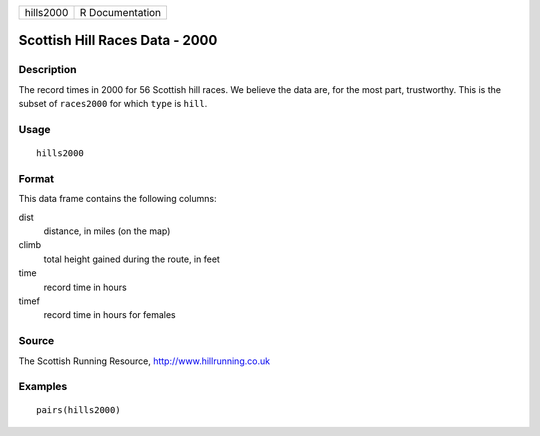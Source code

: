 +-----------+-----------------+
| hills2000 | R Documentation |
+-----------+-----------------+

Scottish Hill Races Data - 2000
-------------------------------

Description
~~~~~~~~~~~

The record times in 2000 for 56 Scottish hill races. We believe the data
are, for the most part, trustworthy. This is the subset of ``races2000``
for which ``type`` is ``hill``.

Usage
~~~~~

::

    hills2000

Format
~~~~~~

This data frame contains the following columns:

dist
    distance, in miles (on the map)

climb
    total height gained during the route, in feet

time
    record time in hours

timef
    record time in hours for females

Source
~~~~~~

The Scottish Running Resource, http://www.hillrunning.co.uk

Examples
~~~~~~~~

::

        pairs(hills2000)
